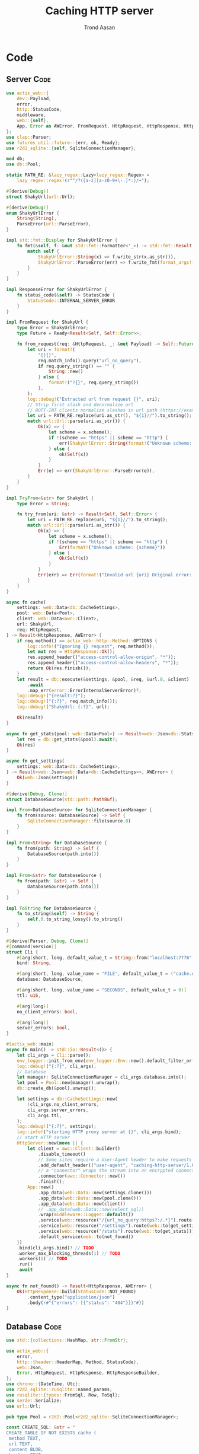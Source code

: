 #+AUTHOR: Trond Aasan
#+TITLE: Caching HTTP server
#+OPTIONS: H:3 toc:2
#+STARTUP: overview

* Code

** Server                                                              :Code:

#+begin_src rust :tangle "src/main.rs"
  use actix_web::{
      dev::Payload,
      error,
      http::StatusCode,
      middleware,
      web::{self},
      App, Error as AWError, FromRequest, HttpRequest, HttpResponse, HttpServer, ResponseError,
  };
  use clap::Parser;
  use futures_util::future::{err, ok, Ready};
  use r2d2_sqlite::{self, SqliteConnectionManager};

  mod db;
  use db::Pool;

  static PATH_RE: &lazy_regex::Lazy<lazy_regex::Regex> =
      lazy_regex::regex!(r"^/?([a-z][a-z0-9+\-.]*:)/+");

  #[derive(Debug)]
  struct ShakyUrl(url::Url);

  #[derive(Debug)]
  enum ShakyUrlError {
      String(String),
      ParseError(url::ParseError),
  }

  impl std::fmt::Display for ShakyUrlError {
      fn fmt(&self, f: &mut std::fmt::Formatter<'_>) -> std::fmt::Result {
          match self {
              ShakyUrlError::String(x) => f.write_str(x.as_str()),
              ShakyUrlError::ParseError(err) => f.write_fmt(format_args!("{}", err)),
          }
      }
  }

  impl ResponseError for ShakyUrlError {
      fn status_code(&self) -> StatusCode {
          StatusCode::INTERNAL_SERVER_ERROR
      }
  }

  impl FromRequest for ShakyUrl {
      type Error = ShakyUrlError;
      type Future = Ready<Result<Self, Self::Error>>;

      fn from_request(req: &HttpRequest, _: &mut Payload) -> Self::Future {
          let uri = format!(
              "{}{}",
              req.match_info().query("url_no_query"),
              if req.query_string() == "" {
                  String::new()
              } else {
                  format!("?{}", req.query_string())
              },
          );
          log::debug!("Extracted url from request {}", uri);
          // Strip first slash and denormalize url
          // BOTT-INT clients normalize slashes in url path (https://example.com turns to https:/example.com)
          let uri = PATH_RE.replace(uri.as_str(), "${1}//").to_string();
          match url::Url::parse(uri.as_str()) {
              Ok(x) => {
                  let scheme = x.scheme();
                  if !(scheme == "https" || scheme == "http") {
                      err(ShakyUrlError::String(format!("Unknown scheme: {scheme}")))
                  } else {
                      ok(Self(x))
                  }
              }
              Err(e) => err(ShakyUrlError::ParseError(e)),
          }
      }
  }

  impl TryFrom<&str> for ShakyUrl {
      type Error = String;

      fn try_from(uri: &str) -> Result<Self, Self::Error> {
          let uri = PATH_RE.replace(uri, "${1}//").to_string();
          match url::Url::parse(uri.as_str()) {
              Ok(x) => {
                  let scheme = x.scheme();
                  if !(scheme == "https" || scheme == "http") {
                      Err(format!("Unknown scheme: {scheme}"))
                  } else {
                      Ok(Self(x))
                  }
              }
              Err(err) => Err(format!("Invalid url {uri} Original error: {err}")),
          }
      }
  }

  async fn cache(
      settings: web::Data<db::CacheSettings>,
      pool: web::Data<Pool>,
      client: web::Data<awc::Client>,
      url: ShakyUrl,
      req: HttpRequest,
  ) -> Result<HttpResponse, AWError> {
      if req.method() == actix_web::http::Method::OPTIONS {
          log::info!("Ignoring {} request", req.method());
          let mut res = HttpResponse::Ok();
          res.append_header(("access-control-allow-origin", "*"));
          res.append_header(("access-control-allow-headers", "*"));
          return Ok(res.finish());
      }
      let result = db::execute(&settings, &pool, &req, &url.0, &client)
          .await
          .map_err(error::ErrorInternalServerError)?;
      log::debug!("{result:?}");
      log::debug!("{:?}", req.match_info());
      log::debug!("ShakyUrl: {:?}", url);

      Ok(result)
  }

  async fn get_stats(pool: web::Data<Pool>) -> Result<web::Json<db::Stats>, AWError> {
      let res = db::get_stats(&pool).await?;
      Ok(res)
  }

  async fn get_settings(
      settings: web::Data<db::CacheSettings>,
  ) -> Result<web::Json<web::Data<db::CacheSettings>>, AWError> {
      Ok(web::Json(settings))
  }

  #[derive(Debug, Clone)]
  struct DatabaseSource(std::path::PathBuf);

  impl From<DatabaseSource> for SqliteConnectionManager {
      fn from(source: DatabaseSource) -> Self {
          SqliteConnectionManager::file(source.0)
      }
  }

  impl From<String> for DatabaseSource {
      fn from(path: String) -> Self {
          DatabaseSource(path.into())
      }
  }

  impl From<&str> for DatabaseSource {
      fn from(path: &str) -> Self {
          DatabaseSource(path.into())
      }
  }

  impl ToString for DatabaseSource {
      fn to_string(&self) -> String {
          self.0.to_string_lossy().to_string()
      }
  }

  #[derive(Parser, Debug, Clone)]
  #[command(version)]
  struct Cli {
      #[arg(short, long, default_value_t = String::from("localhost:7776"))]
      bind: String,

      #[arg(short, long, value_name = "FILE", default_value_t = ("cache.db").into())]
      database: DatabaseSource,

      #[arg(short, long, value_name = "SECONDS", default_value_t = 0)]
      ttl: u16,

      #[arg(long)]
      no_client_errors: bool,

      #[arg(long)]
      server_errors: bool,
  }

  #[actix_web::main]
  async fn main() -> std::io::Result<()> {
      let cli_args = Cli::parse();
      env_logger::init_from_env(env_logger::Env::new().default_filter_or("debug"));
      log::debug!("{:?}", cli_args);
      // Database
      let manager: SqliteConnectionManager = cli_args.database.into();
      let pool = Pool::new(manager).unwrap();
      db::create_db(&pool).unwrap();

      let settings = db::CacheSettings::new(
          !cli_args.no_client_errors,
          cli_args.server_errors,
          cli_args.ttl,
      );
      log::debug!("{:?}", settings);
      log::info!("starting HTTP proxy server at {}", cli_args.bind);
      // start HTTP server
      HttpServer::new(move || {
          let client = awc::Client::builder()
              .disable_timeout()
              // Some sites require a User-Agent header to make requests
              .add_default_header(("user-agent", "caching-http-server/1.0"))
              // a "connector" wraps the stream into an encrypted connection
              .connector(awc::Connector::new())
              .finish();
          App::new()
              .app_data(web::Data::new(settings.clone()))
              .app_data(web::Data::new(pool.clone()))
              .app_data(web::Data::new(client))
              // .app_data(web::Data::new(select_sql))
              .wrap(middleware::Logger::default())
              .service(web::resource("/{url_no_query:https?:/.*}").route(web::to(cache)))
              .service(web::resource("/settings").route(web::to(get_settings)))
              .service(web::resource("/stats").route(web::to(get_stats)))
              .default_service(web::to(not_found))
      })
      .bind(cli_args.bind)? // TODO
      .worker_max_blocking_threads(1) // TODO
      .workers(1) // TODO
      .run()
      .await
  }

  async fn not_found() -> Result<HttpResponse, AWError> {
      Ok(HttpResponse::build(StatusCode::NOT_FOUND)
          .content_type("application/json")
          .body(r#"{"errors": [{"status": "404"}]}"#))
  }
#+end_src

** Database                                                            :Code:

#+begin_src rust :tangle "src/db.rs"
  use std::{collections::HashMap, str::FromStr};

  use actix_web::{
      error,
      http::{header::HeaderMap, Method, StatusCode},
      web::Json,
      Error, HttpRequest, HttpResponse, HttpResponseBuilder,
  };
  use chrono::{DateTime, Utc};
  use r2d2_sqlite::rusqlite::named_params;
  use rusqlite::{types::FromSql, Row, ToSql};
  use serde::Serialize;
  use url::Url;

  pub type Pool = r2d2::Pool<r2d2_sqlite::SqliteConnectionManager>;

  const CREATE_SQL: &str = "
  CREATE TABLE IF NOT EXISTS cache (
   method TEXT,
   url TEXT,
   content BLOB,
   headers TEXT,
   status_code INTEGER,
   last_update TEXT DEFAULT CURRENT_TIMESTAMP NOT NULL,
   PRIMARY KEY (method, url)
  )";

  const UPSERT_SQL: &str = "
  INSERT INTO cache (method, url, content, headers, status_code) VALUES (:method, :url, :content, :headers, :status_code)
   ON CONFLICT(method, url) DO UPDATE SET
   content=excluded.content,
   headers=excluded.headers,
   status_code=excluded.status_code,
   last_update=CURRENT_TIMESTAMP";

  #[derive(Debug)]
  pub struct Entry {
      pub method: Method,
      pub url: Url,
      pub content: Vec<u8>,
      pub headers: HttpHeaders,
      pub status_code: StatusCode,
      pub last_update: DateTime<Utc>,
  }

  impl From<&Entry> for HttpResponse {
      fn from(entry: &Entry) -> Self {
          let mut builder = HttpResponseBuilder::new(entry.status_code);
          for (key, values) in &entry.headers.0 {
              for value in values {
                  builder.append_header((key.to_owned(), value.to_owned()));
              }
          }
          builder.body(entry.content.clone())
      }
  }

  #[derive(Debug)]
  pub enum InvalidEntry {
      RusqliteError(rusqlite::Error),
      InvalidMethod(http::method::InvalidMethod),
      InvalidStatusCode(http::status::InvalidStatusCode),
  }

  impl std::error::Error for InvalidEntry {}

  impl std::fmt::Display for InvalidEntry {
      fn fmt(&self, f: &mut std::fmt::Formatter<'_>) -> std::fmt::Result {
          match self {
              InvalidEntry::RusqliteError(err) => err.fmt(f),
              InvalidEntry::InvalidMethod(err) => err.fmt(f),
              InvalidEntry::InvalidStatusCode(err) => err.fmt(f),
          }
      }
  }

  impl From<http::status::InvalidStatusCode> for InvalidEntry {
      fn from(err: http::status::InvalidStatusCode) -> InvalidEntry {
          InvalidEntry::InvalidStatusCode(err)
      }
  }

  impl From<http::method::InvalidMethod> for InvalidEntry {
      fn from(err: http::method::InvalidMethod) -> InvalidEntry {
          InvalidEntry::InvalidMethod(err)
      }
  }

  impl From<rusqlite::Error> for InvalidEntry {
      fn from(err: rusqlite::Error) -> InvalidEntry {
          InvalidEntry::RusqliteError(err)
      }
  }

  impl TryFrom<&Row<'_>> for Entry {
      type Error = InvalidEntry;

      fn try_from(row: &Row<'_>) -> Result<Self, Self::Error> {
          let m: String = row.get("method")?;
          let method = Method::from_str(m.as_str())?;
          let status_code = StatusCode::from_u16(row.get("status_code")?)?;
          Ok(Entry {
              method,
              url: row.get("url")?,
              content: row.get("content")?,
              headers: row.get("headers")?,
              status_code,
              last_update: row.get("last_update")?,
          })
      }
  }

  #[derive(Debug, Clone, Serialize)]
  pub struct CacheSettings {
      pub client_errors: bool,
      pub server_errors: bool,
      pub ttl: u16,
      sql: String,
  }

  impl CacheSettings {
      pub fn new(client_errors: bool, server_errors: bool, ttl: u16) -> Self {
          let mut sql = String::from("SELECT * FROM cache WHERE method = :method AND url = :url");
          if ttl > 0 {
              sql += format!(
                  " AND last_update > datetime(CURRENT_TIMESTAMP, '-{} seconds')",
                  ttl
              )
              .as_str();
          }
          sql += " AND (status_code < 400";
          if client_errors {
              sql += " OR status_code BETWEEN 400 AND 499";
          }
          if server_errors {
              sql += " OR status_code BETWEEN 500 AND 599";
          }
          sql += ")";
          CacheSettings {
              client_errors,
              server_errors,
              ttl,
              sql,
          }
      }

      pub fn to_sql(&self) -> &str {
          self.sql.as_str()
      }
  }

  pub fn create_db(pool: &Pool) -> Result<usize, Box<dyn std::error::Error>> {
      log::debug!("Creating database");
      let conn = pool.get()?;
      Ok(conn.execute(CREATE_SQL, ())?)
  }

  #[derive(Debug)]
  pub struct HttpHeaders(HashMap<String, Vec<String>>);

  impl From<&HeaderMap> for HttpHeaders {
      fn from(headers: &HeaderMap) -> Self {
          let mut m: HashMap<String, Vec<String>> = HashMap::new();
          for k in headers.keys() {
              m.insert(
                  k.to_string(),
                  headers
                      .get_all(k)
                      .map(|x| x.to_str().unwrap().into())
                      .collect(),
              );
          }
          Self(m)
      }
  }

  impl FromSql for HttpHeaders {
      fn column_result(value: rusqlite::types::ValueRef<'_>) -> rusqlite::types::FromSqlResult<Self> {
          value.as_str().and_then(|s| match serde_json::from_str(s) {
              Ok(x) => Ok(Self(x)),
              Err(err) => Err(rusqlite::types::FromSqlError::Other(Box::new(err))),
          })
      }
  }

  impl ToSql for HttpHeaders {
      fn to_sql(&self) -> rusqlite::Result<rusqlite::types::ToSqlOutput<'_>> {
          match serde_json::to_string(&self.0) {
              Ok(x) => Ok(rusqlite::types::ToSqlOutput::Owned(
                  rusqlite::types::Value::Text(x),
              )),
              Err(err) => Err(rusqlite::Error::ToSqlConversionFailure(Box::new(err))),
          }
      }
  }

  pub async fn execute(
      settings: &CacheSettings,
      pool: &Pool,
      request: &HttpRequest,
      url: &Url,
      client: &awc::Client,
  ) -> Result<HttpResponse, Box<dyn std::error::Error>> {
      log::debug!("{:?}", request.uri());
      let method = request.method().to_string();
      let conn = pool.get()?;
      let mut stmt = conn.prepare_cached(settings.to_sql())?;
      let mut entry_iter = stmt.query_map(
          named_params! {":method": method, ":url": url.to_string()},
          |row| Ok(Entry::try_from(row)),
      )?;
      match entry_iter.next() {
          Some(Ok(x)) => {
              log::info!("Serving from cache");
              x
          }
          Some(Err(x)) => Err(x.into()),
          None => {
              log::info!("No match, proxying");
              let mut client_req = client.request(request.method().to_owned(), url.to_string());
              for header in request.headers() {
                  client_req = client_req.insert_header(header);
              }
              client_req = client_req.insert_header(("host", url.host().unwrap().to_string()));
              log::debug!("{} {}", client_req.get_method(), client_req.get_uri());
              let mut res = client_req.send().await?;
              let content = res.body().limit(core::usize::MAX).await?; // TODO limit
              log::debug!("Response: {:?}", res); // <- server http response
              let mut client_response = HttpResponse::build(res.status());
              for (header_name, header_value) in res
                  .headers()
                  .iter()
                  .filter(|(h, _)| !(*h == "connection" || *h == "content-encoding"))
              {
                  client_response.insert_header((header_name.clone(), header_value.clone()));
              }

              let client_response = client_response.finish();
              let entry = Entry {
                  method: request.method().into(),
                  url: url.clone(),
                  content: content.to_vec(), // response.body(),
                  headers: HttpHeaders::from(client_response.headers()),
                  status_code: client_response.status(),
                  last_update: Utc::now(),
              };
              // TODO maybe check with settings if we should save? Or is check only on SELECT?
              log::debug!("Saving to database");
              let mut stmt = conn.prepare_cached(UPSERT_SQL)?;
              stmt.execute(named_params! {
                      ":method": &entry.method.to_string(),
                      ":url": &entry.url,
                      ":content": &entry.content,
                      ":headers": &entry.headers,
                      ":status_code": &entry.status_code.as_str(),
              })?;
              Ok(entry)
          }
      }
      .map(|entry| Ok((&entry).into()))?
  }

  #[derive(Debug, Clone, Serialize)]
  pub struct Stats {
      urls: usize,
  }

  pub async fn get_stats(pool: &Pool) -> Result<Json<Stats>, Error> {
      let conn = pool.get().map_err(error::ErrorInternalServerError)?;
      let mut stmt = conn
          .prepare_cached("SELECT COUNT(*) as c FROM cache")
          .map_err(error::ErrorInternalServerError)?;
      stmt.query_row((), |row| row.get("c").map(|urls| Json(Stats { urls })))
          .map_err(error::ErrorInternalServerError)
  }
#+end_src
